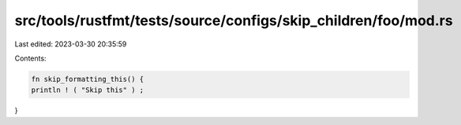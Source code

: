 src/tools/rustfmt/tests/source/configs/skip_children/foo/mod.rs
===============================================================

Last edited: 2023-03-30 20:35:59

Contents:

.. code-block:: rs

    fn skip_formatting_this() {
    println ! ( "Skip this" ) ;
}


